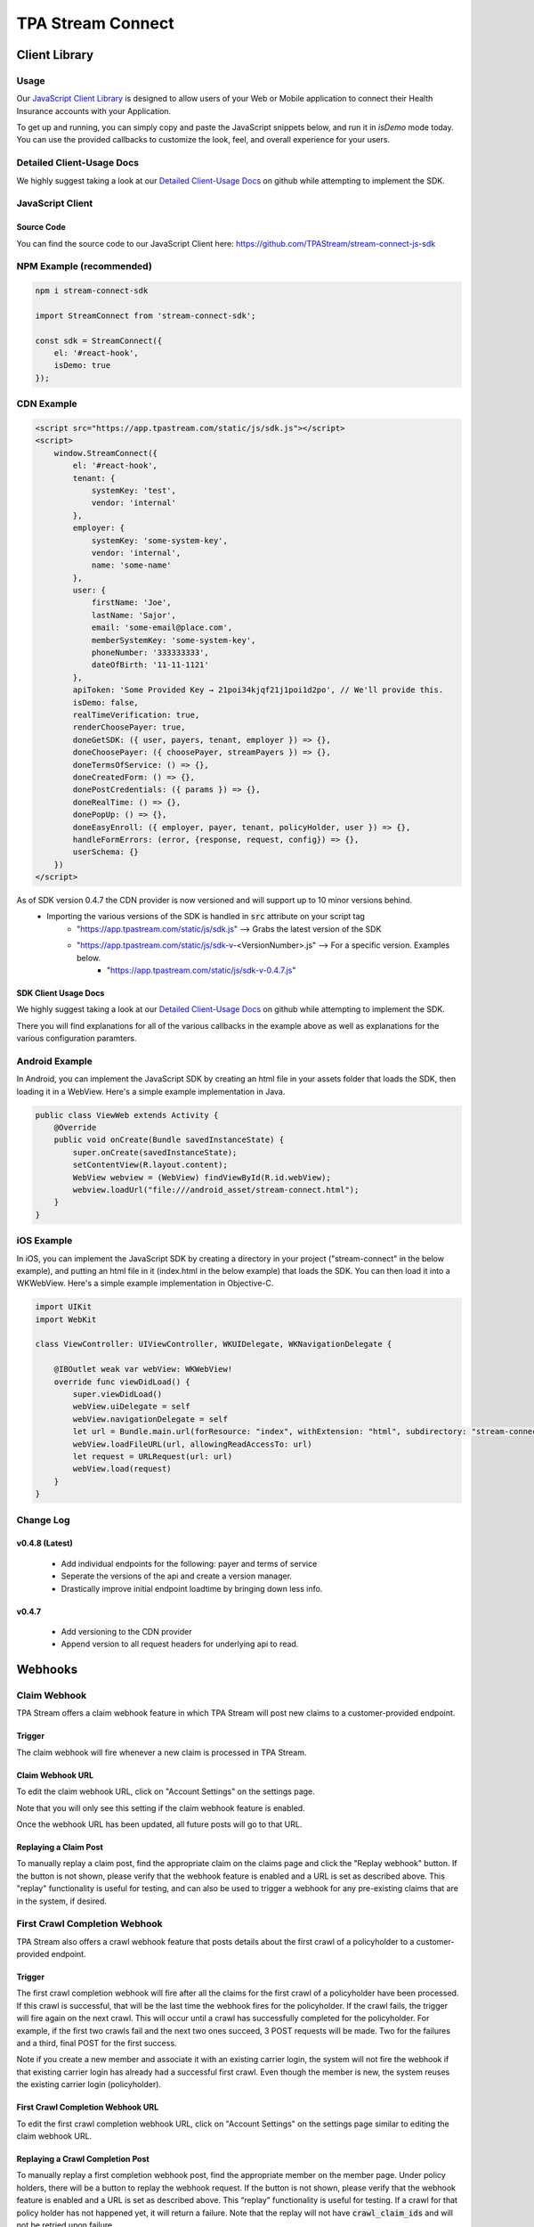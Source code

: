 .. _connect:

..................
TPA Stream Connect
..................

Client Library
==============

*****
Usage
*****

Our `JavaScript Client Library <https://github.com/TPAStream/stream-connect-js-sdk>`_
is designed to allow users of your Web or Mobile application to connect their
Health Insurance accounts with your Application.

To get up and running, you can simply copy and paste the JavaScript snippets
below, and run it in `isDemo` mode today. You can use the provided callbacks to
customize the look, feel, and overall experience for your users.

**************************
Detailed Client-Usage Docs
**************************
We highly suggest taking a look at our 
`Detailed Client-Usage Docs <https://github.com/TPAStream/stream-connect-js-sdk/blob/master/docs/client-usage.md#client-usage>`_ 
on github while attempting to implement the SDK.

*****************
JavaScript Client
*****************

-----------
Source Code
-----------

You can find the source code to our JavaScript Client here:
https://github.com/TPAStream/stream-connect-js-sdk


*************************
NPM Example (recommended)
*************************

.. code-block:: javascript

    npm i stream-connect-sdk
 
    import StreamConnect from 'stream-connect-sdk';
   
    const sdk = StreamConnect({
        el: '#react-hook',
        isDemo: true
    });


***********
CDN Example
***********
.. code-block:: html

    <script src="https://app.tpastream.com/static/js/sdk.js"></script>
    <script>
        window.StreamConnect({
            el: '#react-hook',
            tenant: {
                systemKey: 'test',
                vendor: 'internal'
            },
            employer: {
                systemKey: 'some-system-key',
                vendor: 'internal',
                name: 'some-name'
            },
            user: {
                firstName: 'Joe', 
                lastName: 'Sajor', 
                email: 'some-email@place.com',
                memberSystemKey: 'some-system-key',
                phoneNumber: '333333333',
                dateOfBirth: '11-11-1121' 
            },
            apiToken: 'Some Provided Key → 21poi34kjqf21j1poi1d2po', // We'll provide this.
            isDemo: false,
            realTimeVerification: true,
            renderChoosePayer: true,
            doneGetSDK: ({ user, payers, tenant, employer }) => {},
            doneChoosePayer: ({ choosePayer, streamPayers }) => {},
            doneTermsOfService: () => {},
            doneCreatedForm: () => {},
            donePostCredentials: ({ params }) => {},
            doneRealTime: () => {},
            donePopUp: () => {},
            doneEasyEnroll: ({ employer, payer, tenant, policyHolder, user }) => {},
            handleFormErrors: (error, {response, request, config}) => {},
            userSchema: {}
        })
    </script>

As of SDK version 0.4.7 the CDN provider is now versioned and will support up to 10 minor versions behind.
 * Importing the various versions of the SDK is handled in :code:`src` attribute on your script tag
    * "https://app.tpastream.com/static/js/sdk.js" --> Grabs the latest version of the SDK
    * "https://app.tpastream.com/static/js/sdk-v-<VersionNumber>.js" --> For a specific version. Examples below.
        * "https://app.tpastream.com/static/js/sdk-v-0.4.7.js"

---------------------
SDK Client Usage Docs
---------------------

We highly suggest taking a look at our 
`Detailed Client-Usage Docs <https://github.com/TPAStream/stream-connect-js-sdk/blob/master/docs/client-usage.md#client-usage>`_ 
on github while attempting to implement the SDK.

There you will find explanations for all of the various callbacks in the example above as well as explanations for
the various configuration paramters.

***************
Android Example
***************

In Android, you can implement the JavaScript SDK by creating an html
file in your assets folder that loads the SDK, then loading it in a
WebView. Here's a simple example implementation in Java.

.. code-block:: java

  public class ViewWeb extends Activity {
      @Override
      public void onCreate(Bundle savedInstanceState) {
          super.onCreate(savedInstanceState);
          setContentView(R.layout.content);
          WebView webview = (WebView) findViewById(R.id.webView);
          webview.loadUrl("file:///android_asset/stream-connect.html");
      }
  }


***********
iOS Example
***********

In iOS, you can implement the JavaScript SDK by creating a directory
in your project ("stream-connect" in the below example), and putting an
html file in it (index.html in the below example) that loads the SDK. You
can then load it into a WKWebView. Here's a simple example implementation in
Objective-C.

.. code-block:: objective-c

  import UIKit
  import WebKit
   
  class ViewController: UIViewController, WKUIDelegate, WKNavigationDelegate {

      @IBOutlet weak var webView: WKWebView!
      override func viewDidLoad() {
          super.viewDidLoad()
          webView.uiDelegate = self
          webView.navigationDelegate = self
          let url = Bundle.main.url(forResource: "index", withExtension: "html", subdirectory: "stream-connect")!
          webView.loadFileURL(url, allowingReadAccessTo: url)
          let request = URLRequest(url: url)
          webView.load(request)
      }
  }

**********
Change Log
**********
---------------
v0.4.8 (Latest)
---------------
    * Add individual endpoints for the following: payer and terms of service
    * Seperate the versions of the api and create a version manager.
    * Drastically improve initial endpoint loadtime by bringing down less info.
------
v0.4.7
------
    * Add versioning to the CDN provider
    * Append version to all request headers for underlying api to read.

Webhooks
========

*************
Claim Webhook
*************

TPA Stream offers a claim webhook feature in which TPA Stream will post new
claims to a customer-provided endpoint.


-------
Trigger
-------
The claim webhook will fire whenever a new claim is processed in TPA Stream.

-----------------
Claim Webhook URL
-----------------

To edit the claim webhook URL, click on "Account Settings" on the settings page.

..  image:: account-settings.png
   :align: center
   :width: 700

Note that you will only see this setting if the claim webhook feature is enabled.

Once the webhook URL has been updated, all future posts will go to that URL.

----------------------
Replaying a Claim Post
----------------------

..  image:: replay-claim-webhook.png
   :align: center
   :width: 400

To manually replay a claim post, find the appropriate claim on the claims page
and click the "Replay webhook" button.  If the button is not shown, please
verify that the webhook feature is enabled and a URL is set as described above.
This "replay" functionality is useful for testing, and can also be used to
trigger a webhook for any pre-existing claims that are in the system, if desired.

******************************
First Crawl Completion Webhook
******************************

TPA Stream also offers a crawl webhook feature that posts details about the
first crawl of a policyholder to a customer-provided endpoint.

-------
Trigger
-------
The first crawl completion webhook will fire after all the claims for the first
crawl of a policyholder have been processed.  If this crawl is successful, that 
will be the last time the webhook fires for the policyholder.  If the crawl 
fails, the trigger will fire again on the next crawl.  This will occur until 
a crawl has successfully completed for the policyholder.  For example, if the 
first two crawls fail and the next two ones succeed, 3 POST requests will be 
made.  Two for the failures and a third, final POST for the first success.

Note if you create a new member and associate it with an existing carrier login,
the system will not fire the webhook if that existing carrier login has already
had a successful first crawl.  Even though the member is new, the system 
reuses the existing carrier login (policyholder).

----------------------------------
First Crawl Completion Webhook URL
----------------------------------

To edit the first crawl completion webhook URL, click on "Account Settings"
on the settings page similar to editing the claim webhook URL.

---------------------------------
Replaying a Crawl Completion Post
---------------------------------

..  image:: replay-crawl-webhook.png
   :align: center
   :width: 500

To manually replay a first completion webhook post, find the appropriate member
on the member page.  Under policy holders, there will be a button to replay
the webhook request.  If the button is not shown, please verify that the
webhook feature is enabled and a URL is set as described above. This “replay”
functionality is useful for testing.  If a crawl for that policy holder has
not happened yet, it will return a failure. Note that the replay will not have
:code:`crawl_claim_ids` and will not be retried upon failure.

***************
Request Retries
***************

The request will be an HTTP POST with Content-Type header of application/json.
An example of the JSON you can expect can be found at the end of this document.
For Webhook POSTs, TPA Stream listens for the following codes from your server
and reacts accordingly:

* If TPA Stream receives a :code:`200` or :code:`2xx` (Success) code it will determine the webhook POST is successful and not retry.
* If TPA Stream receives a :code:`406` (Not Acceptable) code, TPA Stream will determine the POST is rejected and not retry.
* For any other code, TPA Stream will retry POSTing with an exponential backoff delay for up to 4 hours.


********
Security
********

--------------------------------
TPAStream-Signature Verification
--------------------------------

Also included in the request is a JWT signature that can be used to verify that
the request has originated from TPA Stream, and not any other party.  This
header is passed in the TPAStream-Signature header of the request.  The
signature can be verified using our SSH RSA public key.  The key can be
obtained from https://app.tpastream.com/keys.  The JWT hashing algorithm used is RS256.

We strongly recommend that you verify our JWT signature as a part of your webhook.
Examples of how to decode a JWT in several common programming languages can be found
at https://jwt.io. Note that the JWT library you choose must support RS256
(nearly all of them do), and should also support an exp check (although you could
easily perform this simple expiration date check yourself using a UTC timestamp).

**********************************
Example Claim Webhook JSON Request
**********************************


.. code-block:: json

   {
      "data": {
         "service_provider_billing_npi_number": null,
         "computed_coinsurance_patient": null,
         "group_name": null,
         "members": [{
             "id": 99999999,
             "email": "johnny@appleseed.com",
             "first_name": "Johnny",
             "last_name": "Appleseed",
             "employer": {
                 "id": 999,
                 "name": "Dunder Mifflin"
             }
         }],
         "group_number": null,
         "eob_date": "2017-07-01T16:51:16.701956",
         "date_column": "2017-07-01T16:51:16.701956+00:00",
         "service_provider_number": "laMhYxXFh",
         "service_provider_billing_number": null,
         "coinsurance_patient": null,
         "modifieddate": "2017-06-01T04:14:29.348875+00:00",
         "service_provider_billing_address": null,
         "status": "Partially Approved",
         "amount_billed": 228,
         "reduction": null,
         "claim_medical_lines": [{
            "claim_medical_line_id": 10004,
            "procedure_code": "87254 - VIRUS INOCULATION SHELL VIA",
            "days_supply": null,
            "copayment": null,
            "date_of_service": {
            "bounds": "[]",
            "start": "2020-01-16",
            "end": "2020-01-17"
            },
            "vendor_system_id": "2b7e0936",
            "discount": null,
            "coinsurance_patient": null,
            "amount_allowed": null,
            "national_drug_code": null,
            "prescription_type_id": null,
            "patient_responsibility": 0,
            "procedure_name": "Preventive Visit-Ages 18-39 - see note E23",
            "prescription_type_str": null,
            "amount_billed": 228,
            "reduction": null,
            "amount_paid": null,
            "amount_not_covered": null,
            "diagnosis_code": "M19.172",
            "quantity": null,
            "amount_paid_other": null
         }],
         "amount_paid_other": null,
         "computed_reduction": null,
         "vendor_system_id": "28284fbbaa164d02",
         "discount": null,
         "computed_amount_billed": null,
         "service_provider_npi_number": null,
         "patient_responsibility": 0,
         "dataobject_id": 104,
         "remarks": "leverage ubiquitous users",
         "service_provider_billing_name": null,
         "network": null,
         "amount_not_covered": null,
         "copayment": null,
         "computed_copayment": null,
         "policy_holder": {
            "id": 104,
            "first_name": "Parrish",
            "last_name": "Appleseed"
         },
         "patient_account_number": null,
         "tpafiles": [],
         "date_of_service": {
            "bounds": "[]",
            "start": "2020-01-28",
            "end": "2020-01-28"
         },
         "incurred_value": null,
         "is_incomplete": null,
         "id": 10004,
         "type": null,
         "amount_allowed": null,
         "service_provider_address": "1097 Dicha Garden",
         "claim_requests": [],
         "computed_amount_paid": null,
         "check_number": "8858906",
         "last_updated_status": "2020-02-11T13:56:45.249767+00:00",
         "processed_on": "2017-06-21T00:30:46.791615",
         "createddate": "2016-03-17T07:11:30.580677+00:00",
         "computed_amount_allowed": null,
         "dependents": [{
             "id": 999,
             "member_id": 9999,
             "first_name": "Sally",
             "last_name": "Appleseed",
             "email": "sally@appleseed.com",
             "ssn": "999999999",
             "relationship": "spouse",
             "createddate": "2017-07-01T16:51:16.701956",
             "modifieddate": "2017-07-01T16:51:16.701956",
         }],
         "patient_payer_number": null,
         "service_provider_billing_phone": null,
         "claim_medical_id": 10004,
         "check_date": "2020-01-24T23:49:50+00:00",
         "computed_patient_responsibility": null,
         "amount_paid": null,
         "service_provider": "Salary.com",
         "patient_name": "Abram",
         "policy_holder_id": 104
      }
   }

**********************************
Example Crawl Webhook JSON Request
**********************************


.. code-block:: json


    {
        "data": {
            "members": [
                {
                    "id": 63167
                }
            ],
            "policy_holder": {
                "id": 189162,
                "login_correction_message": "The login information you provided for Anthem is invalid. Please re-enter your login information.",
                "login_problem": "invalid"
            },
            "success": false
        }
    }
